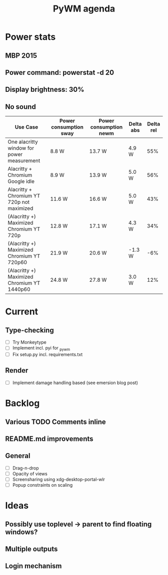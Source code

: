 #+TITLE: PyWM agenda

* Power stats
** MBP 2015
** Power command: powerstat -d 20
** Display brightness: 30%
** No sound

| Use Case                                    | Power consumption sway | Power consumption newm | Delta abs | Delta rel |
|---------------------------------------------+------------------------+------------------------+-----------+-----------|
| One alacritty window for power measurement  | 8.8 W                  | 13.7 W                 | 4.9 W     |       55% |
| Alacritty + Chromium Google idle            | 8.9 W                  | 13.9 W                 | 5.0 W     |       56% |
| Alacritty + Chromium YT 720p not maximized  | 11.6 W                 | 16.6 W                 | 5.0 W     |       43% |
| (Alacritty +) Maximized Chromium YT 720p    | 12.8 W                 | 17.1 W                 | 4.3 W     |       34% |
| (Alacritty +) Maximized Chromium YT 720p60  | 21.9 W                 | 20.6 W                 | -1.3 W    |       -6% |
| (Alacritty +) Maximized Chromium YT 1440p60 | 24.8 W                 | 27.8 W                 | 3.0 W     |       12% |

* Current
** Type-checking
- [ ] Try Monkeytype
- [ ] Implement incl. pyi for _pywm
- [ ] Fix setup.py incl. requirements.txt

** Render
- [ ] Implement damage handling based (see emersion blog post)

* Backlog

** Various TODO Comments inline
** README.md improvements

** General
- [ ] Drag-n-drop
- [ ] Opacity of views
- [ ] Screensharing using xdg-desktop-portal-wlr
- [ ] Popup constraints on scaling

* Ideas

** Possibly use toplevel -> parent to find floating windows?
** Multiple outputs
** Login mechanism
